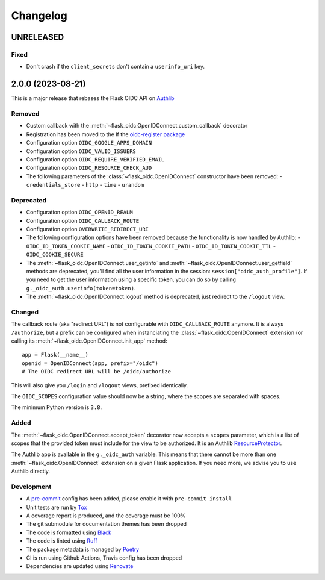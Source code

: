 =========
Changelog
=========

UNRELEASED
==========

Fixed
-----

- Don't crash if the ``client_secrets`` don't contain a ``userinfo_uri`` key.


2.0.0 (2023-08-21)
==================

This is a major release that rebases the Flask OIDC API on `Authlib`_

.. _Authlib: https://authlib.org/


Removed
-------

- Custom callback with the :meth:`~flask_oidc.OpenIDConnect.custom_callback`
  decorator
- Registration has been moved to the If the `oidc-register package`_
- Configuration option ``OIDC_GOOGLE_APPS_DOMAIN``
- Configuration option ``OIDC_VALID_ISSUERS``
- Configuration option ``OIDC_REQUIRE_VERIFIED_EMAIL``
- Configuration option ``OIDC_RESOURCE_CHECK_AUD``
- The following parameters of the :class:`~flask_oidc.OpenIDConnect` constructor have been removed:
  - ``credentials_store``
  - ``http``
  - ``time``
  - ``urandom``

.. _oidc-register package: https://pypi.org/project/oidc-register/


Deprecated
----------

- Configuration option ``OIDC_OPENID_REALM``
- Configuration option ``OIDC_CALLBACK_ROUTE``
- Configuration option ``OVERWRITE_REDIRECT_URI``
- The following configuration options have been removed because the
  functionality is now handled by Authlib:
  - ``OIDC_ID_TOKEN_COOKIE_NAME``
  - ``OIDC_ID_TOKEN_COOKIE_PATH``
  - ``OIDC_ID_TOKEN_COOKIE_TTL``
  - ``OIDC_COOKIE_SECURE``
- The :meth:`~flask_oidc.OpenIDConnect.user_getinfo` and
  :meth:`~flask_oidc.OpenIDConnect.user_getfield` methods are deprecated,
  you'll find all the user information in the session:
  ``session["oidc_auth_profile"]``.
  If you need to get the user information using a specific token, you can
  do so by calling ``g._oidc_auth.userinfo(token=token)``.
- The :meth:`~flask_oidc.OpenIDConnect.logout` method is deprecated, just
  redirect to the ``/logout`` view.


Changed
-------

The callback route (aka "redirect URL") is not configurable with
``OIDC_CALLBACK_ROUTE`` anymore. It is always ``/authorize``, but a prefix can
be configured when instanciating the :class:`~flask_oidc.OpenIDConnect`
extension (or calling its :meth:`~flask_oidc.OpenIDConnect.init_app` method::

    app = Flask(__name__)
    openid = OpenIDConnect(app, prefix="/oidc")
    # The OIDC redirect URL will be /oidc/authorize

This will also give you ``/login`` and ``/logout`` views, prefixed identically.

The ``OIDC_SCOPES`` configuration value should now be a string, where the
scopes are separated with spaces.

The minimum Python version is ``3.8``.


Added
-----

The :meth:`~flask_oidc.OpenIDConnect.accept_token` decorator now accepts a
``scopes`` parameter, which is a list of scopes that the provided token must
include for the view to be authorized. It is an Authlib `ResourceProtector`_.

.. _ResourceProtector: https://docs.authlib.org/en/latest/flask/2/resource-server.html

The Authlib app is available in the ``g._oidc_auth`` variable. This means that
there cannot be more than one :meth:`~flask_oidc.OpenIDConnect` extension on a
given Flask application. If you need more, we advise you to use
Authlib directly.


Development
-----------

- A `pre-commit`_ config has been added, please enable it with
  ``pre-commit install``
- Unit tests are run by `Tox`_
- A coverage report is produced, and the coverage must be 100%
- The git submodule for documentation themes has been dropped
- The code is formatted using `Black`_
- The code is linted using `Ruff`_
- The package metadata is managed by `Poetry`_
- CI is run using Github Actions, Travis config has been dropped
- Dependencies are updated using `Renovate`_

.. _pre-commit: https://pre-commit.com/
.. _Tox: https://tox.readthedocs.io/
.. _Black: https://black.readthedocs.io/
.. _Ruff: https://ruff.rs
.. _Poetry: https://python-poetry.org/
.. _Renovate: https://docs.renovatebot.com/

